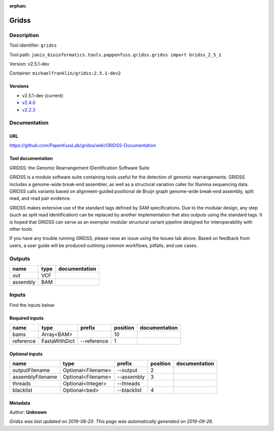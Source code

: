 :orphan:


Gridss
===============

Description
-------------

Tool identifier: ``gridss``

Tool path: ``janis_bioinformatics.tools.pappenfuss.gridss.gridss import Gridss_2_5_1``

Version: v2.5.1-dev

Container: ``michaelfranklin/gridss:2.5.1-dev2``

Versions
*********

- v2.5.1-dev (current)
- `v2.4.0 <gridss_v2.4.0.html>`_
- `v2.2.3 <gridss_v2.2.3.html>`_

Documentation
-------------

URL
******
`https://github.com/PapenfussLab/gridss/wiki/GRIDSS-Documentation <https://github.com/PapenfussLab/gridss/wiki/GRIDSS-Documentation>`_

Tool documentation
******************
GRIDSS: the Genomic Rearrangement IDentification Software Suite

GRIDSS is a module software suite containing tools useful for the detection of genomic rearrangements.
GRIDSS includes a genome-wide break-end assembler, as well as a structural variation caller for Illumina
sequencing data. GRIDSS calls variants based on alignment-guided positional de Bruijn graph genome-wide
break-end assembly, split read, and read pair evidence.

GRIDSS makes extensive use of the standard tags defined by SAM specifications. Due to the modular design,
any step (such as split read identification) can be replaced by another implementation that also outputs
using the standard tags. It is hoped that GRIDSS can serve as an exemplar modular structural variant
pipeline designed for interoperability with other tools.

If you have any trouble running GRIDSS, please raise an issue using the Issues tab above. Based on feedback
from users, a user guide will be produced outlining common workflows, pitfalls, and use cases.


Outputs
-------
========  ======  ===============
name      type    documentation
========  ======  ===============
out       VCF
assembly  BAM
========  ======  ===============

Inputs
------
Find the inputs below

Required inputs
***************

=========  =============  ===========  ==========  ===============
name       type           prefix         position  documentation
=========  =============  ===========  ==========  ===============
bams       Array<BAM>                          10
reference  FastaWithDict  --reference           1
=========  =============  ===========  ==========  ===============

Optional inputs
***************

================  ==================  ===========  ==========  ===============
name              type                prefix         position  documentation
================  ==================  ===========  ==========  ===============
outputFilename    Optional<Filename>  --output              2
assemblyFilename  Optional<Filename>  --assembly            3
threads           Optional<Integer>   --threads
blacklist         Optional<bed>       --blacklist           4
================  ==================  ===========  ==========  ===============


Metadata
********

Author: **Unknown**


*Gridss was last updated on 2019-08-20*.
*This page was automatically generated on 2019-09-26*.
